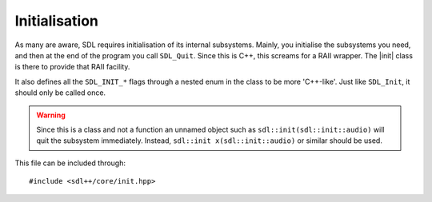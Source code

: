 .. default-domain:: cpp
.. highlight:: cpp
.. _sdlpp-core-init:

Initialisation
===============

.. |init| replace:: :class:`init`
.. |error| replace:: :class:`error`

As many are aware, SDL requires initialisation of its internal subsystems. Mainly, you
initialise the subsystems you need, and then at the end of the program you call ``SDL_Quit``.
Since this is C++, this screams for a RAII wrapper. The |init| class is there to provide that
RAII facility.

It also defines all the ``SDL_INIT_*`` flags through a nested enum in the class to be more 'C++-like'.
Just like ``SDL_Init``, it should only be called once.

.. warning::

    Since this is a class and not a function an unnamed object such as
    ``sdl::init(sdl::init::audio)`` will quit the subsystem immediately.
    Instead, ``sdl::init x(sdl::init::audio)`` or similar should be used.

This file can be included through::

    #include <sdl++/core/init.hpp>

.. namespace:: sdl

.. class:: init

    .. type:: enum flags

        Flags that specify what subsystem to initialise.
        Just like the regular ``SDL_INIT_*`` flags, these can
        be OR'd together to initialise multiple subsystems.

        .. c:var:: timer

            Initialises the timer subsystem.
        .. c:var:: audio

            Initialises the audio subsystem.
        .. c:var:: video

            Initialises the video subsystem.
        .. c:var:: joystick

            Initialises the joystick subsystem.
        .. c:var:: haptic

            Initialises the force feedback subsystem.
        .. c:var:: game_controller

            Initialises the game controller subsystem.
        .. c:var:: events

            Initialises the events subsystem.
        .. c:var:: everything

            Initialises every subsystem.

    .. function:: init(const init&)
                  init(init&&)
                  init& operator=(const init&)
                  init& operator=(init&&)

        These functions are deleted as |init| is a non-movable and
        non-copyable type.
    .. function:: init(uint32_t subsystems = flags::video)

        Initialises SDL with the flags given. By default,
        it just initialises the video subsystem though you
        should specify whichever you want.

        Throws |error| if ``SDL_Init`` returns a value less than zero.
    .. function:: ~init()

        Calls ``SDL_Quit`` to quit all the initialised subsystems.
    .. function:: void quit() noexcept
                  void quit(uint32_t subsystem) noexcept

        Quits a specified subsystem. If no subsystem is specified, it quits all subsystems.
        The subsystem should be one of the initialisation enum values.
    .. function:: void start(uint32_t subsystem) const

        Initialises a subsystem by the given flag.

        Throws |error| if ``SDL_InitSubSystem`` returns a value less than zero.
    .. function:: bool was_initialised(uint32_t subsystem = flags::video) const noexcept

        Checks if a subsystem is initialised. Delegates the work over to ``SDL_WasInit``.
